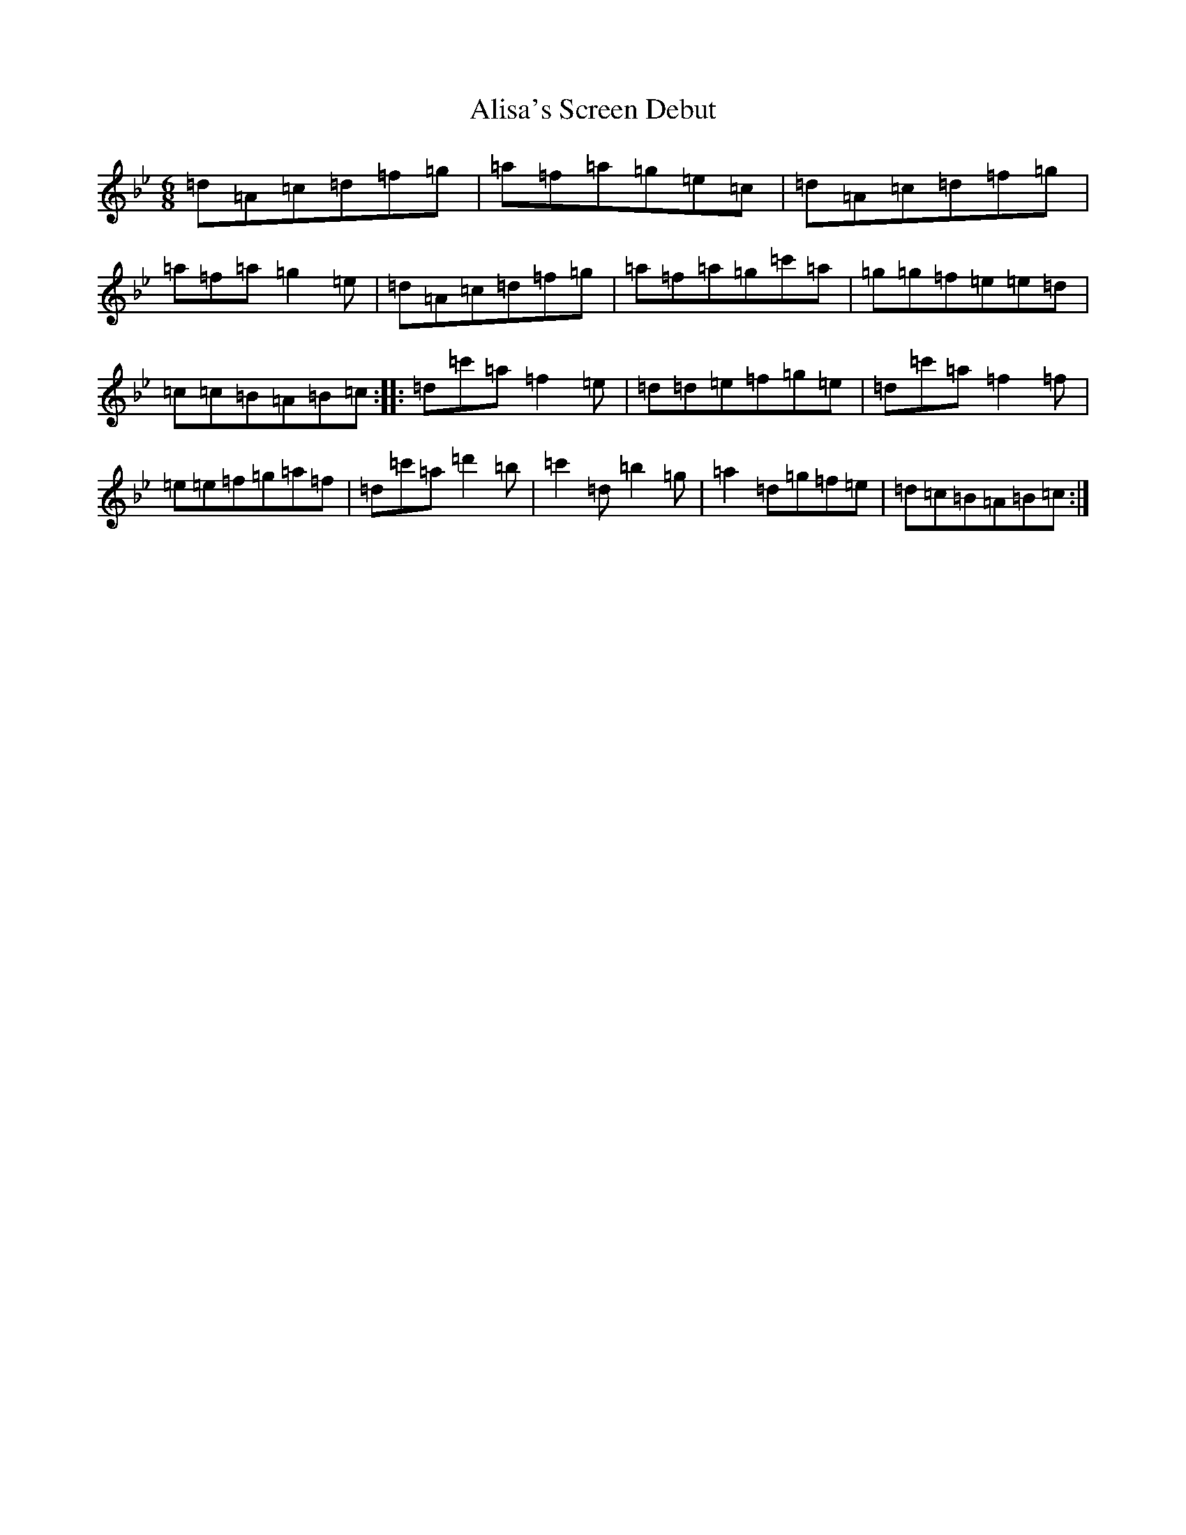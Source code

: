 X: 449
T: Alisa's Screen Debut
S: https://thesession.org/tunes/5446#setting5446
Z: B Dorian
R: jig
M:6/8
L:1/8
K: C Dorian
=d=A=c=d=f=g|=a=f=a=g=e=c|=d=A=c=d=f=g|=a=f=a=g2=e|=d=A=c=d=f=g|=a=f=a=g=c'=a|=g=g=f=e=e=d|=c=c=B=A=B=c:||:=d=c'=a=f2=e|=d=d=e=f=g=e|=d=c'=a=f2=f|=e=e=f=g=a=f|=d=c'=a=d'2=b|=c'2=d=b2=g|=a2=d=g=f=e|=d=c=B=A=B=c:|